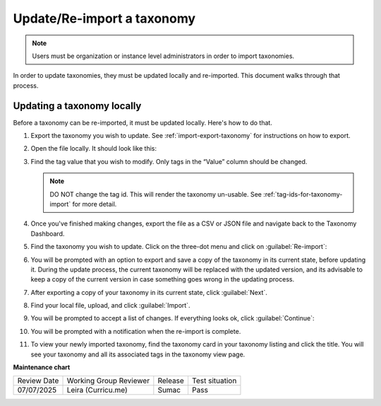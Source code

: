 .. _Update/Re-import a taxonomy:

Update/Re-import a taxonomy
###########################

.. tags:: educator, how-to

.. note::

    Users must be organization or instance level administrators in order to
    import taxonomies.

In order to update taxonomies, they must be updated locally and re-imported.
This document walks through that process.

Updating a taxonomy locally
***************************

Before a taxonomy can be re-imported, it must be updated locally. Here's how to
do that.

#. Export the taxonomy you wish to update. See :ref:`import-export-taxonomy` for
   instructions on how to export.

#. Open the file locally. It should look like this:

   .. image:: /_images/educator_how_tos/taxonomy-csv-export.png
      :alt: A screenshot showing a CSV export of a taxonomy in Google Sheets. There are three columns labeled "id", "value", and "parent_id".

#. Find the tag value that you wish to modify. Only tags in the “Value” column
   should be changed.

   .. image:: /_images/educator_how_tos/taxonomy-csv-modify-tag.png
      :alt: A screenshot showing a CSV export of a taxonomy in Google Sheets. A value in the second column, labeled "value", is highlighted in yellow.

   .. note::
      
      DO NOT change the tag id. This will render the taxonomy un-usable.
      See :ref:`tag-ids-for-taxonomy-import` for more detail.

#. Once you've finished making changes, export the file as a CSV or JSON file
   and navigate back to the Taxonomy Dashboard.

#. Find the taxonomy you wish to update. Click on the three-dot menu and click
   on :guilabel:`Re-import`:

   .. image:: /_images/educator_how_tos/taxonomy-three-dot-reimport.png
      :alt: A screenshot showing the Re-import option in the three-dot menu from a taxonomy card on Studio Home.

#. You will be prompted with an option to export and save a copy of the taxonomy
   in its current state, before updating it. During the update process, the
   current taxonomy will be replaced with the updated version, and its advisable
   to keep a copy of the current version in case something goes wrong in the
   updating process.

#. After exporting a copy of your taxonomy in its current state, click :guilabel:`Next`.

#. Find your local file, upload, and click :guilabel:`Import`.

#. You will be prompted to accept a list of changes. If everything looks ok,
   click :guilabel:`Continue`:

   .. image:: /_images/educator_how_tos/taxonomy-reimport-diff.png
      :alt: A screenshot showing a pop-up that lists the changes between the current taxonomy and the newly reimported one.

#. You will be prompted with a notification when the re-import is complete.

#. To view your newly imported taxonomy, find the taxonomy card in your taxonomy
   listing and click the title. You will see your taxonomy and all its
   associated tags in the taxonomy view page.

.. seealso::
 

 :ref:`build-taxonomy-using-template` (how-to)

 :ref:`import-export-taxonomy` (how-to)

 :ref:`Update/Re-import a taxonomy` (how-to)

 :ref:`tag-ids-for-taxonomy-import` (concept)
 
 :ref:`Manage Permissions on a Taxonomy` (how-to)

 :ref:`add-tags-to-a-course` (how-to)

 :ref:`Add and delete tags on course content` (how-to)

 :ref:`create-flat-taxonomy` (how-to)

 

**Maintenance chart**

+--------------+-------------------------------+----------------+--------------------------------+
| Review Date  | Working Group Reviewer        |   Release      |Test situation                  |
+--------------+-------------------------------+----------------+--------------------------------+
| 07/07/2025   | Leira (Curricu.me)            | Sumac          | Pass                           |
+--------------+-------------------------------+----------------+--------------------------------+
